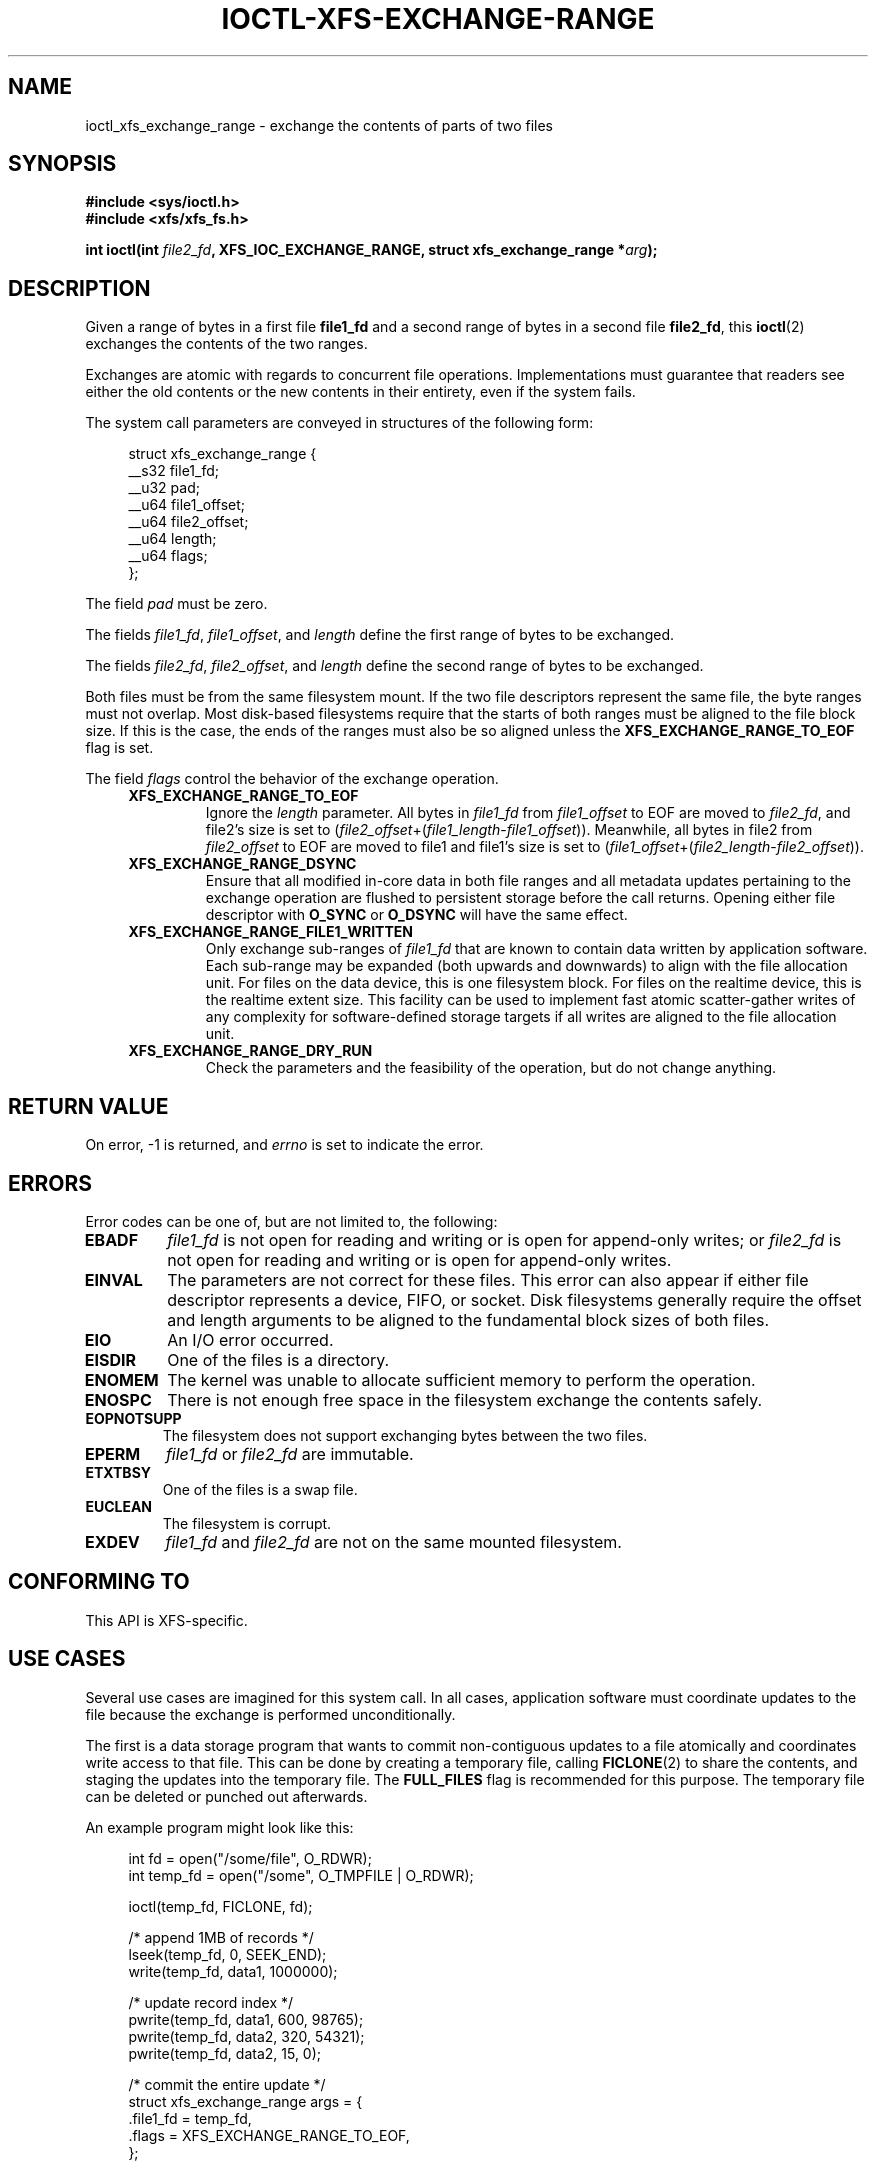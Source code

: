 .\" Copyright (c) 2020-2024 Oracle.  All rights reserved.
.\"
.\" %%%LICENSE_START(GPLv2+_DOC_FULL)
.\" This is free documentation; you can redistribute it and/or
.\" modify it under the terms of the GNU General Public License as
.\" published by the Free Software Foundation; either version 2 of
.\" the License, or (at your option) any later version.
.\"
.\" The GNU General Public License's references to "object code"
.\" and "executables" are to be interpreted as the output of any
.\" document formatting or typesetting system, including
.\" intermediate and printed output.
.\"
.\" This manual is distributed in the hope that it will be useful,
.\" but WITHOUT ANY WARRANTY; without even the implied warranty of
.\" MERCHANTABILITY or FITNESS FOR A PARTICULAR PURPOSE.  See the
.\" GNU General Public License for more details.
.\"
.\" You should have received a copy of the GNU General Public
.\" License along with this manual; if not, see
.\" <http://www.gnu.org/licenses/>.
.\" %%%LICENSE_END
.TH IOCTL-XFS-EXCHANGE-RANGE 2  2024-02-10 "XFS"
.SH NAME
ioctl_xfs_exchange_range \- exchange the contents of parts of two files
.SH SYNOPSIS
.br
.B #include <sys/ioctl.h>
.br
.B #include <xfs/xfs_fs.h>
.PP
.BI "int ioctl(int " file2_fd ", XFS_IOC_EXCHANGE_RANGE, struct xfs_exchange_range *" arg );
.SH DESCRIPTION
Given a range of bytes in a first file
.B file1_fd
and a second range of bytes in a second file
.BR file2_fd ,
this
.BR ioctl (2)
exchanges the contents of the two ranges.
.PP
Exchanges are atomic with regards to concurrent file operations.
Implementations must guarantee that readers see either the old contents or the
new contents in their entirety, even if the system fails.
.PP
The system call parameters are conveyed in structures of the following form:
.PP
.in +4n
.EX
struct xfs_exchange_range {
    __s32    file1_fd;
    __u32    pad;
    __u64    file1_offset;
    __u64    file2_offset;
    __u64    length;
    __u64    flags;
};
.EE
.in
.PP
The field
.I pad
must be zero.
.PP
The fields
.IR file1_fd ", " file1_offset ", and " length
define the first range of bytes to be exchanged.
.PP
The fields
.IR file2_fd ", " file2_offset ", and " length
define the second range of bytes to be exchanged.
.PP
Both files must be from the same filesystem mount.
If the two file descriptors represent the same file, the byte ranges must not
overlap.
Most disk-based filesystems require that the starts of both ranges must be
aligned to the file block size.
If this is the case, the ends of the ranges must also be so aligned unless the
.B XFS_EXCHANGE_RANGE_TO_EOF
flag is set.

.PP
The field
.I flags
control the behavior of the exchange operation.
.RS 0.4i
.TP
.B XFS_EXCHANGE_RANGE_TO_EOF
Ignore the
.I length
parameter.
All bytes in
.I file1_fd
from
.I file1_offset
to EOF are moved to
.IR file2_fd ,
and file2's size is set to
.RI ( file2_offset "+(" file1_length - file1_offset )).
Meanwhile, all bytes in file2 from
.I file2_offset
to EOF are moved to file1 and file1's size is set to
.RI ( file1_offset "+(" file2_length - file2_offset )).
.TP
.B XFS_EXCHANGE_RANGE_DSYNC
Ensure that all modified in-core data in both file ranges and all metadata
updates pertaining to the exchange operation are flushed to persistent storage
before the call returns.
Opening either file descriptor with
.BR O_SYNC " or " O_DSYNC
will have the same effect.
.TP
.B XFS_EXCHANGE_RANGE_FILE1_WRITTEN
Only exchange sub-ranges of
.I file1_fd
that are known to contain data written by application software.
Each sub-range may be expanded (both upwards and downwards) to align with the
file allocation unit.
For files on the data device, this is one filesystem block.
For files on the realtime device, this is the realtime extent size.
This facility can be used to implement fast atomic scatter-gather writes of any
complexity for software-defined storage targets if all writes are aligned to
the file allocation unit.
.TP
.B XFS_EXCHANGE_RANGE_DRY_RUN
Check the parameters and the feasibility of the operation, but do not change
anything.
.RE
.PP
.SH RETURN VALUE
On error, \-1 is returned, and
.I errno
is set to indicate the error.
.PP
.SH ERRORS
Error codes can be one of, but are not limited to, the following:
.TP
.B EBADF
.IR file1_fd
is not open for reading and writing or is open for append-only writes; or
.IR file2_fd
is not open for reading and writing or is open for append-only writes.
.TP
.B EINVAL
The parameters are not correct for these files.
This error can also appear if either file descriptor represents
a device, FIFO, or socket.
Disk filesystems generally require the offset and length arguments
to be aligned to the fundamental block sizes of both files.
.TP
.B EIO
An I/O error occurred.
.TP
.B EISDIR
One of the files is a directory.
.TP
.B ENOMEM
The kernel was unable to allocate sufficient memory to perform the
operation.
.TP
.B ENOSPC
There is not enough free space in the filesystem exchange the contents safely.
.TP
.B EOPNOTSUPP
The filesystem does not support exchanging bytes between the two
files.
.TP
.B EPERM
.IR file1_fd " or " file2_fd
are immutable.
.TP
.B ETXTBSY
One of the files is a swap file.
.TP
.B EUCLEAN
The filesystem is corrupt.
.TP
.B EXDEV
.IR file1_fd " and " file2_fd
are not on the same mounted filesystem.
.SH CONFORMING TO
This API is XFS-specific.
.SH USE CASES
.PP
Several use cases are imagined for this system call.
In all cases, application software must coordinate updates to the file
because the exchange is performed unconditionally.
.PP
The first is a data storage program that wants to commit non-contiguous updates
to a file atomically and coordinates write access to that file.
This can be done by creating a temporary file, calling
.BR FICLONE (2)
to share the contents, and staging the updates into the temporary file.
The
.B FULL_FILES
flag is recommended for this purpose.
The temporary file can be deleted or punched out afterwards.
.PP
An example program might look like this:
.PP
.in +4n
.EX
int fd = open("/some/file", O_RDWR);
int temp_fd = open("/some", O_TMPFILE | O_RDWR);

ioctl(temp_fd, FICLONE, fd);

/* append 1MB of records */
lseek(temp_fd, 0, SEEK_END);
write(temp_fd, data1, 1000000);

/* update record index */
pwrite(temp_fd, data1, 600, 98765);
pwrite(temp_fd, data2, 320, 54321);
pwrite(temp_fd, data2, 15, 0);

/* commit the entire update */
struct xfs_exchange_range args = {
    .file1_fd = temp_fd,
    .flags = XFS_EXCHANGE_RANGE_TO_EOF,
};

ioctl(fd, XFS_IOC_EXCHANGE_RANGE, &args);
.EE
.in
.PP
The second is a software-defined storage host (e.g. a disk jukebox) which
implements an atomic scatter-gather write command.
Provided the exported disk's logical block size matches the file's allocation
unit size, this can be done by creating a temporary file and writing the data
at the appropriate offsets.
It is recommended that the temporary file be truncated to the size of the
regular file before any writes are staged to the temporary file to avoid issues
with zeroing during EOF extension.
Use this call with the
.B FILE1_WRITTEN
flag to exchange only the file allocation units involved in the emulated
device's write command.
The temporary file should be truncated or punched out completely before being
reused to stage another write.
.PP
An example program might look like this:
.PP
.in +4n
.EX
int fd = open("/some/file", O_RDWR);
int temp_fd = open("/some", O_TMPFILE | O_RDWR);
struct stat sb;
int blksz;

fstat(fd, &sb);
blksz = sb.st_blksize;

/* land scatter gather writes between 100fsb and 500fsb */
pwrite(temp_fd, data1, blksz * 2, blksz * 100);
pwrite(temp_fd, data2, blksz * 20, blksz * 480);
pwrite(temp_fd, data3, blksz * 7, blksz * 257);

/* commit the entire update */
struct xfs_exchange_range args = {
    .file1_fd = temp_fd,
    .file1_offset = blksz * 100,
    .file2_offset = blksz * 100,
    .length       = blksz * 400,
    .flags        = XFS_EXCHANGE_RANGE_FILE1_WRITTEN |
                    XFS_EXCHANGE_RANGE_FILE1_DSYNC,
};

ioctl(fd, XFS_IOC_EXCHANGE_RANGE, &args);
.EE
.in
.B
.SH NOTES
.PP
Some filesystems may limit the amount of data or the number of extents that can
be exchanged in a single call.
.SH SEE ALSO
.BR ioctl (2)
